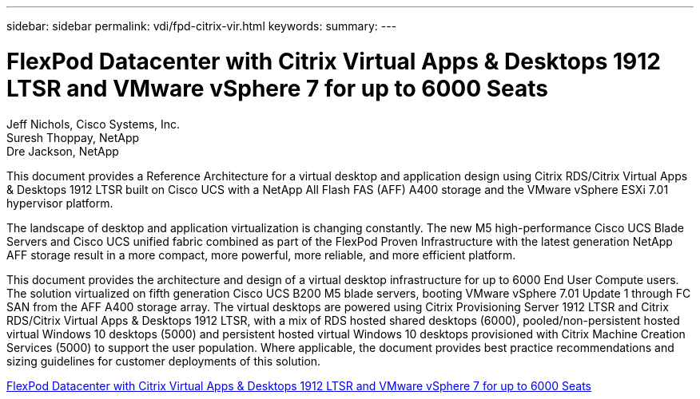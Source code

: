---
sidebar: sidebar
permalink: vdi/fpd-citrix-vir.html
keywords: 
summary: 
---

= FlexPod Datacenter with Citrix Virtual Apps & Desktops 1912 LTSR and VMware vSphere 7 for up to 6000 Seats

:hardbreaks:
:nofooter:
:icons: font
:linkattrs:
:imagesdir: ./../media/

Jeff Nichols, Cisco Systems, Inc.
Suresh Thoppay, NetApp
Dre Jackson, NetApp

This document provides a Reference Architecture for a virtual desktop and application design using Citrix RDS/Citrix Virtual Apps & Desktops 1912 LTSR built on Cisco UCS with a NetApp All Flash FAS (AFF) A400 storage and the VMware vSphere ESXi 7.01 hypervisor platform.

The landscape of desktop and application virtualization is changing constantly. The new M5 high-performance Cisco UCS Blade Servers and Cisco UCS unified fabric combined as part of the FlexPod Proven Infrastructure with the latest generation NetApp AFF storage result in a more compact, more powerful, more reliable, and more efficient platform.

This document provides the architecture and design of a virtual desktop infrastructure for up to 6000 End User Compute users. The solution virtualized on fifth generation Cisco UCS B200 M5 blade servers, booting VMware vSphere 7.01 Update 1 through FC SAN from the AFF A400 storage array. The virtual desktops are powered using Citrix Provisioning Server 1912 LTSR and Citrix RDS/Citrix Virtual Apps & Desktops 1912 LTSR, with a mix of RDS hosted shared desktops (6000), pooled/non-persistent hosted virtual Windows 10 desktops (5000) and persistent hosted virtual Windows 10 desktops provisioned with Citrix Machine Creation Services (5000) to support the user population. Where applicable, the document provides best practice recommendations and sizing guidelines for customer deployments of this solution.

link:https://www.cisco.com/c/en/us/td/docs/unified_computing/ucs/UCS_CVDs/cisco_ucs_ctx1912esxi7u1_flexpodV2.html[FlexPod Datacenter with Citrix Virtual Apps & Desktops 1912 LTSR and VMware vSphere 7 for up to 6000 Seats^]